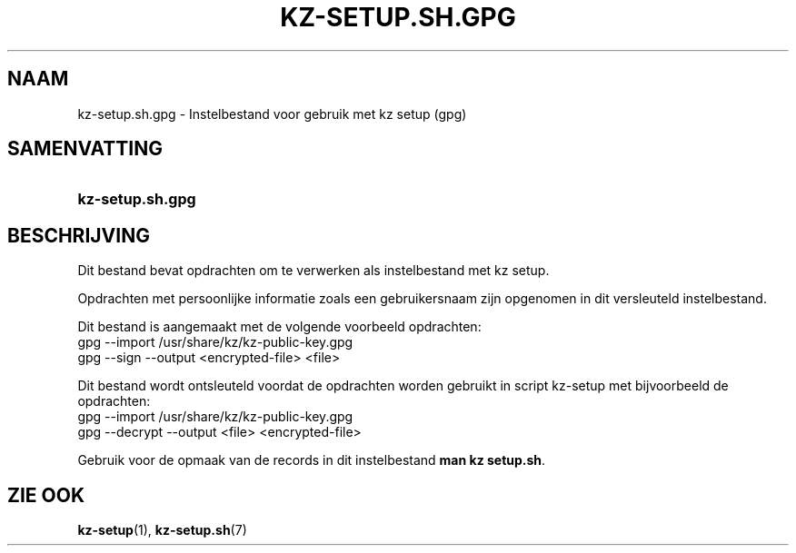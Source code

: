 .\"############################################################################
.\"# SPDX-FileComment: Man page for kz-setup.sh.gpg (Dutch)
.\"#
.\"# SPDX-FileCopyrightText: Karel Zimmer <info@karelzimmer.nl>
.\"# SPDX-License-Identifier: CC0-1.0
.\"############################################################################

.TH "KZ-SETUP.SH.GPG" "7" "4.2.1" "kz" "Bestandsindeling"

.SH NAAM
kz-setup.sh.gpg - Instelbestand voor gebruik met kz setup (gpg)

.SH SAMENVATTING
.SY kz-setup.sh.gpg
.YS

.SH BESCHRIJVING
Dit bestand bevat opdrachten om te verwerken als instelbestand met kz setup.
.sp
Opdrachten met persoonlijke informatie zoals een gebruikersnaam zijn opgenomen
in dit versleuteld instelbestand.
.sp
Dit bestand is aangemaakt met de volgende voorbeeld opdrachten:
.br
gpg --import /usr/share/kz/kz-public-key.gpg
.br
gpg --sign --output <encrypted-file> <file>
.sp
Dit bestand wordt ontsleuteld voordat de opdrachten worden gebruikt in script
kz-setup met bijvoorbeeld de opdrachten:
.br
gpg --import /usr/share/kz/kz-public-key.gpg
.br
gpg --decrypt --output <file> <encrypted-file>
.sp
Gebruik voor de opmaak van de records in dit instelbestand
\fBman kz setup.sh\fR.

.SH ZIE OOK
\fBkz-setup\fR(1),
\fBkz-setup.sh\fR(7)

